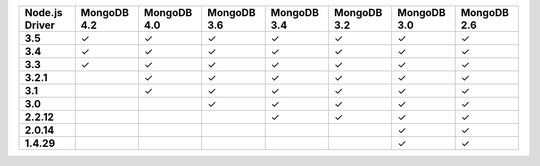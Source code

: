 
.. list-table::
   :header-rows: 1
   :stub-columns: 1
   :class: compatibility-large

   * - Node.js Driver
     - MongoDB 4.2
     - MongoDB 4.0
     - MongoDB 3.6
     - MongoDB 3.4
     - MongoDB 3.2
     - MongoDB 3.0
     - MongoDB 2.6

   * - 3.5
     - ✓
     - ✓
     - ✓
     - ✓
     - ✓
     - ✓
     - ✓

   * - 3.4
     - ✓
     - ✓
     - ✓
     - ✓
     - ✓
     - ✓
     - ✓


   * - 3.3
     - ✓
     - ✓
     - ✓
     - ✓
     - ✓
     - ✓
     - ✓

   * -  3.2.1
     -
     - ✓
     - ✓
     - ✓
     - ✓
     - ✓
     - ✓

   * - 3.1
     -
     - ✓
     - ✓
     - ✓
     - ✓
     - ✓
     - ✓

   * - 3.0
     -
     -
     - ✓
     - ✓
     - ✓
     - ✓
     - ✓

   * - 2.2.12
     -
     -
     -
     - ✓
     - ✓
     - ✓
     - ✓

   * - 2.0.14
     -
     -
     -
     -
     -
     - ✓
     - ✓

   * - 1.4.29
     -
     -
     -
     -
     -
     - ✓
     - ✓
